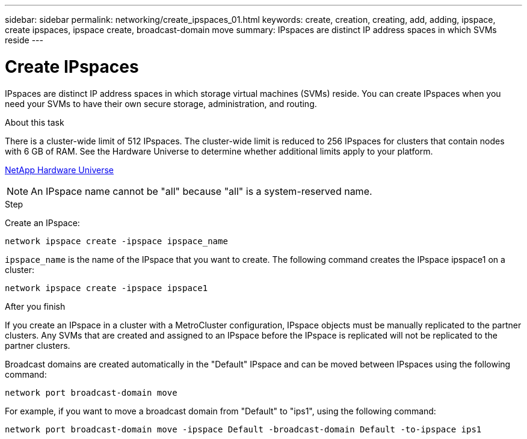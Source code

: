 ---
sidebar: sidebar
permalink: networking/create_ipspaces_01.html
keywords: create, creation, creating, add, adding, ipspace, create ipspaces, ipspace create, broadcast-domain move
summary: IPspaces are distinct IP address spaces in which SVMs reside
---

= Create IPspaces
:hardbreaks:
:nofooter:
:icons: font
:linkattrs:
:imagesdir: ./media/

//
// Created with NDAC Version 2.0 (August 17, 2020)
// restructured: March 2021
// enhanced keywords May 2021
//

[.lead]
IPspaces are distinct IP address spaces in which storage virtual machines (SVMs) reside. You can create IPspaces when you need your SVMs to have their own secure storage, administration, and routing.

.About this task

There is a cluster-wide limit of 512 IPspaces. The cluster-wide limit is reduced to 256 IPspaces for clusters that contain nodes with 6 GB of RAM. See the Hardware Universe to determine whether additional limits apply to your platform.

https://hwu.netapp.com/[NetApp Hardware Universe^]

[NOTE]
An IPspace name cannot be "all" because "all" is a system-reserved name.

.Step

Create an IPspace:

....
network ipspace create -ipspace ipspace_name
....

`ipspace_name` is the name of the IPspace that you want to create. The following command creates the IPspace ipspace1 on a cluster:

....
network ipspace create -ipspace ipspace1
....

.After you finish

If you create an IPspace in a cluster with a MetroCluster configuration, IPspace objects must be manually replicated to the partner clusters. Any SVMs that are created and assigned to an IPspace before the IPspace is replicated will not be replicated to the partner clusters.

Broadcast domains are created automatically in the "Default" IPspace and can be moved between IPspaces using the following command:

....
network port broadcast-domain move
....

For example, if you want to move a broadcast domain from "Default" to "ips1", using the following command:

....
network port broadcast-domain move -ipspace Default -broadcast-domain Default -to-ipspace ips1
....

// 2023-12-07, ONTAPDOC-1007